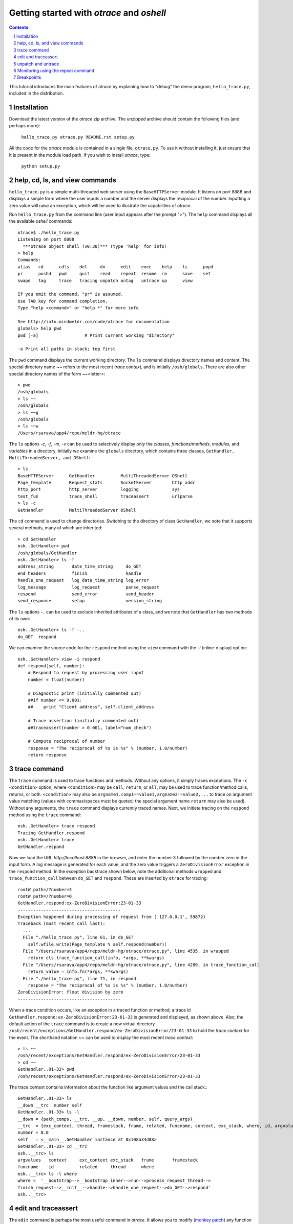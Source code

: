 Getting started with *otrace* and *oshell*
*********************************************************
.. sectnum::
.. contents::

This tutorial introduces the main features of *otrace* by explaining
how to "debug" the demo program, ``hello_trace.py``,
included in the distribution.

Installation
==============================

Download the latest version of the *otrace* zip archive. The unzipped
archive should contain the following files (and perhaps more):

   ``hello_trace.py otrace.py README.rst setup.py``

All the code for the *otrace* module is contained in a single file,
``otrace.py``. To use it without installing it, just ensure that it is 
present in the module load path. If you wish to install *otrace*, type:

  ``python setup.py``

help, cd, ls, and view commands
====================================================

``hello_trace.py`` is a simple multi-threaded web server using the
``BaseHTTPServer`` module. It listens on port 8888 and displays a simple
form where the user inputs a number and the server displays the
reciprocal of the number. Inputting a zero value will raise an exception,
which will be used to illustrate the capabilities of *otrace*.

Run ``hello_trace.py`` from the command line (user input appears after
the prompt ">"). The ``help`` command displays all the available *oshell* commands::

  otrace$ ./hello_trace.py
  Listening on port 8888
    ***otrace object shell (v0.30)*** (type 'help' for info)
  > help
  Commands:
  alias   cd      cdls    del     dn      edit    exec    help    ls      popd   
  pr      pushd   pwd     quit    read    repeat  resume  rm      save    set    
  swapd   tag     trace   tracing unpatch untag   untrace up      view   

  If you omit the command, "pr" is assumed.
  Use TAB key for command completion.
  Type "help <command>" or "help *" for more info

  See http://info.mindmeldr.com/code/otrace for documentation
  globals> help pwd
  pwd [-a]                  # Print current working "directory"

  -a Print all paths in stack; top first

The ``pwd`` command displays the current working directory.
The ``ls`` command displays directory names and content. The special directory name **~~**
refers to the most recent *trace context*, and is initially
``/osh/globals``.  There are also other special directory names of the
form ~~<letter>::

  > pwd
  /osh/globals
  > ls ~~
  /osh/globals
  > ls ~~g
  /osh/globals
  > ls ~~w
  /Users/rsarava/app4/repo/meldr-hg/otrace

The ``ls`` options *-c*, *-f*, *-m*, *-v* can be used to selectively display
only the *classes*, *functions/methods*, *modules*, and *variables* in
a directory. Initially we examine the ``globals`` directory, which
contains three classes, ``GetHandler, MultiThreadedServer, and OShell``::

  > ls
  BaseHTTPServer      GetHandler          MultiThreadedServer OShell             
  Page_template       Request_stats       SocketServer        http_addr          
  http_port           http_server         logging             sys                
  test_fun            trace_shell         traceassert         urlparse           
  > ls -c
  GetHandler          MultiThreadedServer OShell             

The ``cd`` command is used to change directories. Switching to the
directory of class ``GetHandler``, we note that it supports several methods, many of which
are inherited::

  > cd GetHandler
  osh..GetHandler> pwd
  /osh/globals/GetHandler
  osh..GetHandler> ls -f
  address_string       date_time_string     do_GET              
  end_headers          finish               handle              
  handle_one_request   log_date_time_string log_error           
  log_message          log_request          parse_request       
  respond              send_error           send_header         
  send_response        setup                version_string      

The ``ls`` options *-..* can be used to exclude inherited attributes
of a class, and we note that ``GetHandler`` has two methods of its own::

  osh..GetHandler> ls -f -..
  do_GET  respond

We can examine the source code for the ``respond`` method using the
``view`` command with the *-i* (inline-display) option::

 osh..GetHandler> view -i respond
 def respond(self, number):
     # Respond to request by processing user input
     number = float(number)

     # Diagnostic print (initially commented out)
     ##if number <= 0.001:
     ##    print "Client address", self.client_address

     # Trace assertion (initially commented out)
     ##traceassert(number > 0.001, label="num_check")

     # Compute reciprocal of number
     response = "The reciprocal of %s is %s" % (number, 1.0/number)
     return response

trace command
===============================================

The ``trace`` command is used to trace functions and methods. Without
any options, it simply traces exceptions.  The ``-c <condition>``
option, where ``<condition>`` may be 
``call``, ``return``, or ``all``, may be used to trace function/method
calls, returns, or both. ``<condition>``  may also be
``argname1.comp1==value1,argname2!=value2,...`` to trace on argument
value matching (values with commas/spaces must be quoted; the special
argument name ``return`` may also be used).
Without any arguments, the ``trace`` command displays currently traced names.
Next, we initiate tracing on the ``respond`` method  using the
``trace`` command::

  osh..GetHandler> trace respond
  Tracing GetHandler.respond
  osh..GetHandler> trace
  GetHandler.respond

Now we load the URL *http://localhost:8888* in the browser, and enter
the number 3 followed by the number zero in the input form. A log message
is generated for each value, and the zero value triggers a
``ZeroDivisionError`` exception in the ``respond`` method.
In the exception backtrace shown below, note the additional methods ``wrapped``
and ``trace_function_call`` between ``do_GET`` and ``respond``. These
are inserted by ``otrace`` for tracing::

  rootW path=/?number=3
  rootW path=/?number=0
  GetHandler.respond:ex-ZeroDivisionError:23-01-33
  ----------------------------------------
  Exception happened during processing of request from ('127.0.0.1', 59872)
  Traceback (most recent call last):
    ...
    File "./hello_trace.py", line 61, in do_GET
      self.wfile.write(Page_template % self.respond(number))
    File "/Users/rsarava/app4/repo/meldr-hg/otrace/otrace.py", line 4535, in wrapped
      return cls.trace_function_call(info, *args, **kwargs)
    File "/Users/rsarava/app4/repo/meldr-hg/otrace/otrace.py", line 4289, in trace_function_call
      return_value = info.fn(*args, **kwargs)
    File "./hello_trace.py", line 71, in respond
      response = "The reciprocal of %s is %s" % (number, 1.0/number)
  ZeroDivisionError: float division by zero
  ----------------------------------------
 
When a trace condition occurs, like an exception in a traced function or method, a trace id
``GetHandler.respond:ex-ZeroDivisionError:23-01-33`` is generated and displayed,
as shown above. Also, the default action of the ``trace`` command is
to create a new virtual directory
``/osh/recent/exceptions/GetHandler.respond/ex-ZeroDivisionError/23-01-33``
to hold the *trace context* for the event. The shorthand notation
**~~** can be used  to display the most recent *trace context*::

  > ls ~~
  /osh/recent/exceptions/GetHandler.respond/ex-ZeroDivisionError/23-01-33
  > cd ~~
  GetHandler..01-33> pwd
  /osh/recent/exceptions/GetHandler.respond/ex-ZeroDivisionError/23-01-33

The trace context contains information about the function like
argument values and the call stack.::

  GetHandler..01-33> ls
  __down __trc  number self  
  GetHandler..01-33> ls -l
  __down = {path_comps, __trc, __up, __down, number, self, query_args}
  __trc  = {exc_context, thread, framestack, frame, related, funcname, context, exc_stack, where, id, argvalues}
  number = 0.0
  self   = <__main__.GetHandler instance at 0x108a34d88>
  GetHandler..01-33> cd __trc
  osh..__trc> ls
  argvalues   context     exc_context exc_stack   frame       framestack 
  funcname    id          related     thread      where      
  osh..__trc> ls -l where
  where =  '__bootstrap-->__bootstrap_inner-->run-->process_request_thread-->
  finish_request-->__init__-->handle-->handle_one_request-->do_GET-->respond'
  osh..__trc> 
  

edit and traceassert
=========================================================

The ``edit`` command is perhaps the most useful command in *otrace*. It
allows you to modify (`monkey patch <http://en.wikipedia.org/wiki/Monkey_patch>`_) any function or method in the
running program. In particular, it makes it easy to use the "oldest"
debugging technique, viz., inserting ``print`` statements in the code,
without having to modify the actual source code files.

Now that we know the there is an exception occurring in the method
``respond``, we pretend that we don't know the exact cause, and will
use the ``traceassert`` function to determine the cause. The ``traceassert``
functions has the signature ``traceassert(condition, label="", action="")``.
As long as ``condition`` is true, ``traceassert`` simply returns. If
``condition`` is false, the call is logged and a *trace context*
virtual directory is created. 

We suspect that the exception is caused because the user entered a
number that was too small. First, we switch off *safe mode*, which
disallows code editing. We then use the ``edit`` command to modify
the ``respond`` method in the running program to insert a
call to ``traceasset``. (Actually ``hello_trace.py`` already has a
``traceassert`` call that is commented out. We simply uncomment it,
as well as the diagnostic ``print`` statement, via the ``edit`` command.)::

  osh..__trc> cd ~~g
  globals> set safe_mode false
  safe_mode = False
  globals> edit GetHandler.respond
  Patched GetHandler.respond:

Now the call ``traceassert(number > 0.001, label="num_check")`` has been
inserted into ``GetHandler.respond``. In the browser, enter the number
2 and then the number 0.0005. The latter value triggers a false
condition on the ``traceassert``. We switch to the assert trace
context directory ``/osh/recent/asserts/GetHandler.respond/as-num_check/23-40-13``,
which allows us to examine the local variables when the assertion failed::

  rootW path=/?number=2
  rootW path=/?number=0.0005
  Client address ('127.0.0.1', 64211)
  GetHandler.respond:as-num_check:23-40-13 

  > ls ~~
  /osh/recent/asserts/GetHandler.respond/as-num_check/23-40-13
  > cd ~~
  GetHandler..40-13> ls
  __down __trc  number self  
  GetHandler..40-13> self.headers["User-Agent"]
  Mozilla/5.0 (Macintosh; Intel Mac OS X 10_7_3) AppleWebKit/534.55.3 (KHTML, like Gecko) Version/5.1.5 Safari/534.55.3
  GetHandler..40-13> self.client_address
  ('127.0.0.1', 64211)

The default action when the traceassert condition is false is to
create the trace context directory. The ``action`` argument to
``traceassert`` can be used set a breakpoint when the assertion fails.

unpatch and untrace
=========================================================

After debugging is complete, the ``unpatch`` command can be used to
restore  the original code for ``GetHandler.respond``. 
The ``untrace`` command can be used to switch off tracing::

  globals> cd /osh/patches
  patches> ls
  GetHandler.respond
  patches> unpatch GetHandler.respond
  Unpatching GetHandler.respond
  patches> cd ~~g
  patches> trace
  GetHandler.respond
  globals> untrace GetHandler.respond
  untraced GetHandler.respond
  globals> 

Monitoring using the repeat command
=========================================================

The ``repeat`` command indefinitely repeats whatever command that
follows it, erasing the screen each time before displaying the
output. The default repeat interval is 0.2 seconds, and that
can be changed via the ``set repeat_interval`` command.
Any user input, or a trace event will end the repeat cycle.
Here's an example of using ``repeat`` to monitor the requests
processed by the demo the web server::

> repeat ls -l Request_stats/*


Breakpoints
=========================================================

Breakpoints can be set using the ``-a break`` option for the ``trace``
command, or the ``action="break"`` argument to ``traceassert``.
The ``resume`` command is used to resume execution from a breakpoint.


.. |date| date::

*Last modified:* |date|
